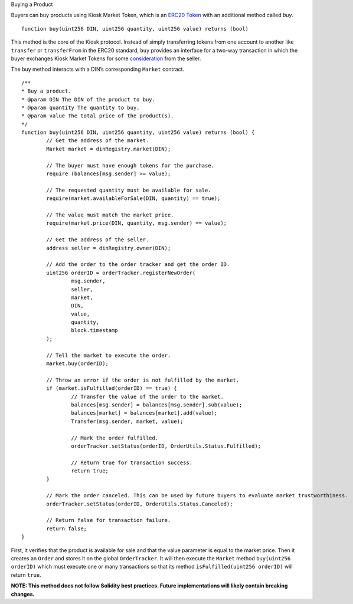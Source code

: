Buying a Product

Buyers can buy products using Kiosk Market Token, which is an `ERC20 Token <https://theethereum.wiki/w/index.php/ERC20_Token_Standard>`_ with an additional method called `buy`. ::

	function buy(uint256 DIN, uint256 quantity, uint256 value) returns (bool)

This method is the core of the Kiosk protocol. Instead of simply transferring tokens from one account to another like ``transfer`` or ``transferFrom`` in the ERC20 standard, ``buy`` provides an interface for a two-way transaction in which the buyer exchanges Kiosk Market Tokens for some `consideration <https://en.wikipedia.org/wiki/Consideration>`_ from the seller.

The buy method interacts with a DIN’s corresponding ``Market`` contract. ::

	/**
	* Buy a product.
	* @param DIN The DIN of the product to buy.
	* @param quantity The quantity to buy.
	* @param value The total price of the product(s).
	*/   
	function buy(uint256 DIN, uint256 quantity, uint256 value) returns (bool) {
		// Get the address of the market.
		Market market = dinRegistry.market(DIN);

		// The buyer must have enough tokens for the purchase.
		require (balances[msg.sender] >= value);

		// The requested quantity must be available for sale.
		require(market.availableForSale(DIN, quantity) == true);

		// The value must match the market price. 
		require(market.price(DIN, quantity, msg.sender) == value);

		// Get the address of the seller.
		address seller = dinRegistry.owner(DIN);

		// Add the order to the order tracker and get the order ID.
		uint256 orderID = orderTracker.registerNewOrder(
			msg.sender,
			seller,
			market,
			DIN,
			value,
			quantity,
			block.timestamp
		);

		// Tell the market to execute the order.
		market.buy(orderID);

		// Throw an error if the order is not fulfilled by the market.
		if (market.isFulfilled(orderID) == true) {
			// Transfer the value of the order to the market.
			balances[msg.sender] = balances[msg.sender].sub(value);
			balances[market] = balances[market].add(value);
			Transfer(msg.sender, market, value);

			// Mark the order fulfilled.
			orderTracker.setStatus(orderID, OrderUtils.Status.Fulfilled);

			// Return true for transaction success.
			return true;
		}

		// Mark the order canceled. This can be used by future buyers to evaluate market trustworthiness.
		orderTracker.setStatus(orderID, OrderUtils.Status.Canceled);

		// Return false for transaction failure.
		return false;
	}

First, it verifies that the product is available for sale and that the value parameter is equal to the market price. Then it creates an ``Order`` and stores it on the global ``OrderTracker``. It will then execute the ``Market`` method ``buy(uint256 orderID)`` which must execute one or many transactions so that its method ``isFulfilled(uint256 orderID)`` will return ``true``.

**NOTE: This method does not follow Solidity best practices. Future implementations will likely contain breaking changes.**
